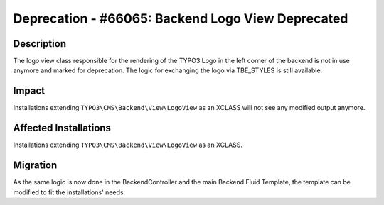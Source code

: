 ==================================================
Deprecation - #66065: Backend Logo View Deprecated
==================================================

Description
===========

The logo view class responsible for the rendering of the TYPO3 Logo in the left corner of the backend is not in use
anymore and marked for deprecation. The logic for exchanging the logo via TBE_STYLES is still available.


Impact
======

Installations extending ``TYPO3\CMS\Backend\View\LogoView`` as an XCLASS will not see
any modified output anymore.


Affected Installations
======================

Installations extending ``TYPO3\CMS\Backend\View\LogoView`` as an XCLASS.


Migration
=========

As the same logic is now done in the BackendController and the main Backend Fluid Template, the template can be
modified to fit the installations' needs.
